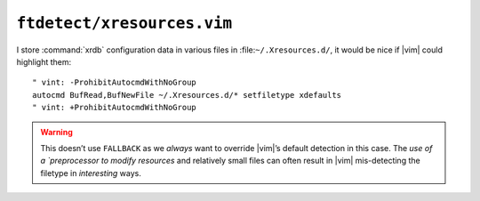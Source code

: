 ``ftdetect/xresources.vim``
===========================

I store :command:`xrdb` configuration data in various files in
:file:``~/.Xresources.d/``, it would be nice if |vim| could highlight them::

    " vint: -ProhibitAutocmdWithNoGroup
    autocmd BufRead,BufNewFile ~/.Xresources.d/* setfiletype xdefaults
    " vint: +ProhibitAutocmdWithNoGroup

.. warning::

    This doesn’t use ``FALLBACK`` as we *always* want to override |vim|’s
    default detection in this case.  The `use of a `preprocessor to modify
    resources` and relatively small files can often result in |vim|
    mis-detecting the filetype in *interesting* ways.

.. _preprocessor to modify resources:
   https://jnrowe.github.io/articles/tips/Sharing_Xresources_between_systems.html

.. spelling::

    mis
